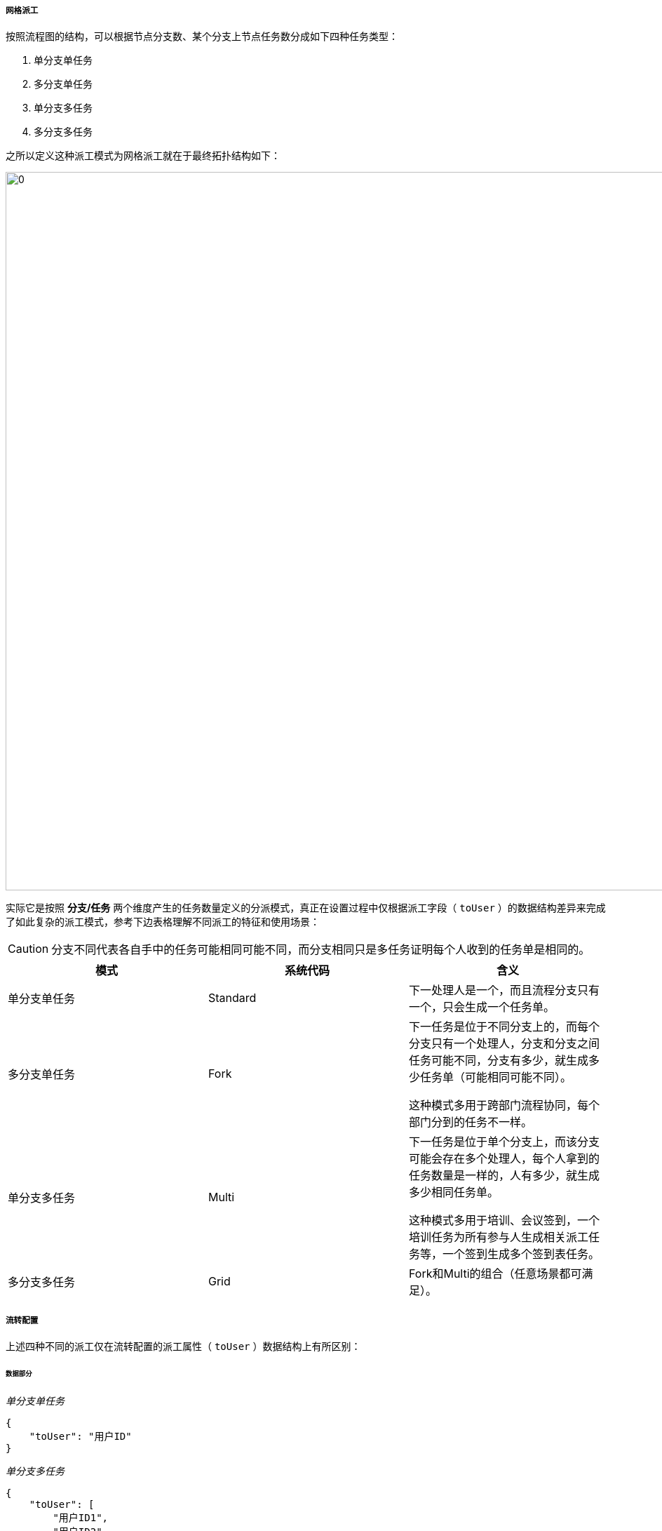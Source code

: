 ifndef::imagesdir[:imagesdir: ../images]
:data-uri:

===== 网格派工

按照流程图的结构，可以根据节点分支数、某个分支上节点任务数分成如下四种任务类型：

1. 单分支单任务
2. 多分支单任务
3. 单分支多任务
4. 多分支多任务

之所以定义这种派工模式为网格派工就在于最终拓扑结构如下：

image:zwf-grid.png[0,1024]

实际它是按照 *分支/任务* 两个维度产生的任务数量定义的分派模式，真正在设置过程中仅根据派工字段（ `toUser` ）的数据结构差异来完成了如此复杂的派工模式，参考下边表格理解不同派工的特征和使用场景：

[CAUTION]
====
分支不同代表各自手中的任务可能相同可能不同，而分支相同只是多任务证明每个人收到的任务单是相同的。
====

[options="header"]
|====
|模式|系统代码|含义
|单分支单任务|Standard|下一处理人是一个，而且流程分支只有一个，只会生成一个任务单。
|多分支单任务|Fork a|下一任务是位于不同分支上的，而每个分支只有一个处理人，分支和分支之间任务可能不同，分支有多少，就生成多少任务单（可能相同可能不同）。

这种模式多用于跨部门流程协同，每个部门分到的任务不一样。
|单分支多任务|Multi a|下一任务是位于单个分支上，而该分支可能会存在多个处理人，每个人拿到的任务数量是一样的，人有多少，就生成多少相同任务单。

这种模式多用于培训、会议签到，一个培训任务为所有参与人生成相关派工任务等，一个签到生成多个签到表任务。
|多分支多任务|Grid|Fork和Multi的组合（任意场景都可满足）。
|====

===== 流转配置

上述四种不同的派工仅在流转配置的派工属性（ `toUser` ）数据结构上有所区别：

====== 数据部分

_单分支单任务_

[source,json]
----
{
    "toUser": "用户ID"
}
----

_单分支多任务_

[source,json]
----
{
    "toUser": [
        "用户ID1",
        "用户ID2",
        "用户ID3"
    ]
}
----

[TIP]
====
单分支模式下，下一节点的名字系统可自动根据流程图进行设置，因此分支的派工结果不依赖节点名称。
====

_多分支单任务_

[source,json]
----
{
    "toUser": {
        "node1": "用户ID1",
        "node2": "用户ID2",
        "node3": "用户ID3"
    }
}
----

_多分支多任务_

[source,json]
----
{
    "toUser": {
        "node1": [
            "用户ID11",
            "用户ID12",
            "用户ID13"
        ],
        "node2": "用户ID2",
        "node3": [
            "用户ID31",
            "用户ID32"
        ]
    }
}
----

====== 流转配置

网格派工的配置数据存储在前文提到的组件流转配置中，需启用 `gateway` 配置节点，看个例子：

[source,json]
----
    "e.start": {
        "gateway": {
            "e.sum.leader": "toUser.sum",
            "e.sec.leader": "toUser.sec",
            "e.run.leader": "toUser.run",
            "e.biz.leader": "toUser.biz"
        },
        "data": {
            "draft": "draft",
            "leader": "escalate",
            "g": "toUser"
        }
    },
    "e.approve": {
        "gateway": {
            "e.sum.leader": "toUser.sum",
            "e.sec.leader": "toUser.sec",
            "e.run.leader": "toUser.run",
            "e.biz.leader": "toUser.biz"
        },
        "data": {
            "confirmed": "confirmed",
            "leader": "escalate",
            "g": "toUser"
        },
        "rule": [
            {
                "field": "confirmed",
                "value": true
            },
            {
                "field": "confirmed",
                "value": false,
                "todo": {
                    "status": "REJECTED"
                }
            }
        ]
    },
----

简单说明：

1. 此处的开始节点就是一个多分支单任务结构，每个分支会有一个特定的分支变量，该分支变量会从输入数据的 `toUser.xxx` 属性中提取数据，从此处结构可以知道 `toUser` 结构如：
+
[source,json]
----
{
    "sum": "xxx",
    "sec": "xxx",
    "run": "xxx",
    "biz": "xxx"
}
----

2. `gateway` 在此处用于配置多分支数据结构，如 `e.sun.leader / e.sec.leader / e.run.leader / e.biz.leader` 分别代表四个节点结构：

+
--
image:zwf-grid-fork.png[0,800]
--

3. 此处的参数 `g` 是 `gateway` 的缩写（路由数据），而路由数据从输入数据的 `toUser` 属性中读取。

===== 表单行为增强

表单行为增强配置是为了简化表单配置提供的快速配置技巧，此处使用几个例子来一一说明：

====== 键值对模式

对比下边两段键值对不同写法（旧版和新版）：

_旧写法_
[source,json]
----
    "$opDraft": {
        "data": {
             "draft": true,
             "status": "DRAFT",
             "phase": "DRAFT"
        }
    }
----

_新写法_
[source,json]
----
    "$opDraft": {
        "data": "draft=true:B,status=DRAFT,phase=DRAFT"
    }
----

[TIP]
====
上述表达式中 `true:B` 表示将该值转换成布尔类型的值，系统默认从表达式中解析的值若无特殊说明都是字符串。
====

====== 数据抽取模式

数据抽取模式直接看新写法：

[source,json]
----
{
            "indicator": "escalate",
            "data": {
                "true": "draft=false:B,status=PENDING,phase=PENDING",
                "false": [
                    "draft=false:B,status=PENDING,phase=PROCESS",
                    {
                        "inField": "toUser",
                        "inSource": "runDept",
                        "inPath": ":field.managerId",
                        "outType": "OBJECT"
                    }
                ]
            }
}
----

上述写法中，请求数据会根据 `indicator` 配置属性检查输入属性 `escalate` 的值，最终得到赋值表：

[options="header"]
|====
|escalate| true | false 
|draft| false | false 
|status| PENDING | PENDING
|phase| PENDING | PROCESS
|toUser|| 输入源为 `runDept` 属性，构建字段为 `toUser`，从数据源中提取属性路径 `:field.managerId`，最终构造成 `OBJECT` 类型（复杂运算）
|====

====== 双条件监测：

双条件监测此处我就不讲解了，自己根据数据结构去阅读和理解，只是条件判断语法的一种扩展：

[source,json]
----
{

            "indicator": [
                "confirmedOk",
                "escalate"
            ],
            "data": {
                "YES/true": {
                    "confirmed": true,
                    "phase": "ADMIT",
                    "status": "PENDING",
                    "commentApproval": "FORM:confirmedDesc"
                },
                "YES/false": {
                    "confirmed": true,
                    "phase": "PROCESS",
                    "status": "PENDING",
                    "commentApproval": "FORM:confirmedDesc",
                    "toUser": {
                        "inSource": "runDept",
                        "inPath": ":field.managerId",
                        "outType": "OBJECT"
                    }
                },
                "NO/true": {
                    "confirmed": false,
                    "phase": "REJECTED",
                    "status": "DRAFT",
                    "commentReject": "FORM:confirmedDesc"
                },
                "NO/false": {
                    "confirmed": false,
                    "phase": "REJECTED",
                    "status": "DRAFT",
                    "commentReject": "FORM:confirmedDesc"
                },
                "BACK/true": {
                    "confirmed": false,
                    "phase": "REDO",
                    "status": "DRAFT",
                    "commentReject": "FORM:confirmedDesc"
                },
                "BACK/false": {
                    "confirmed": false,
                    "phase": "REDO",
                    "status": "DRAFT",
                    "commentReject": "FORM:confirmedDesc"
                }
            }
}
----

[WARNING]
====
根据实践可知，Zero流程引擎中的 *网格派工* 可以解决大量的复杂派工场景问题，我在实际项目中测试过一个 87 节点（8个部门42人）的复杂流程，这是比较极端的测试；整个流程表现中，不论从流程图还是整体流转行为现阶段的Zero流程引擎都是可支撑的，有了这样的配置结构之后，您可以完成大量复杂的流程流转、分派、驳回、通过、拒绝、召回的快速开发，最后多说一句，87 节点的复杂流程在您熟悉Zero流程引擎的前提下，实施时间仅在 10 ~ 12 个小时左右。

_这也是 Zero Extension 框架为您带来的福利，您可以在很快时间通过配置实施手段满足业务需求，降低开发和运维的成本_。
====